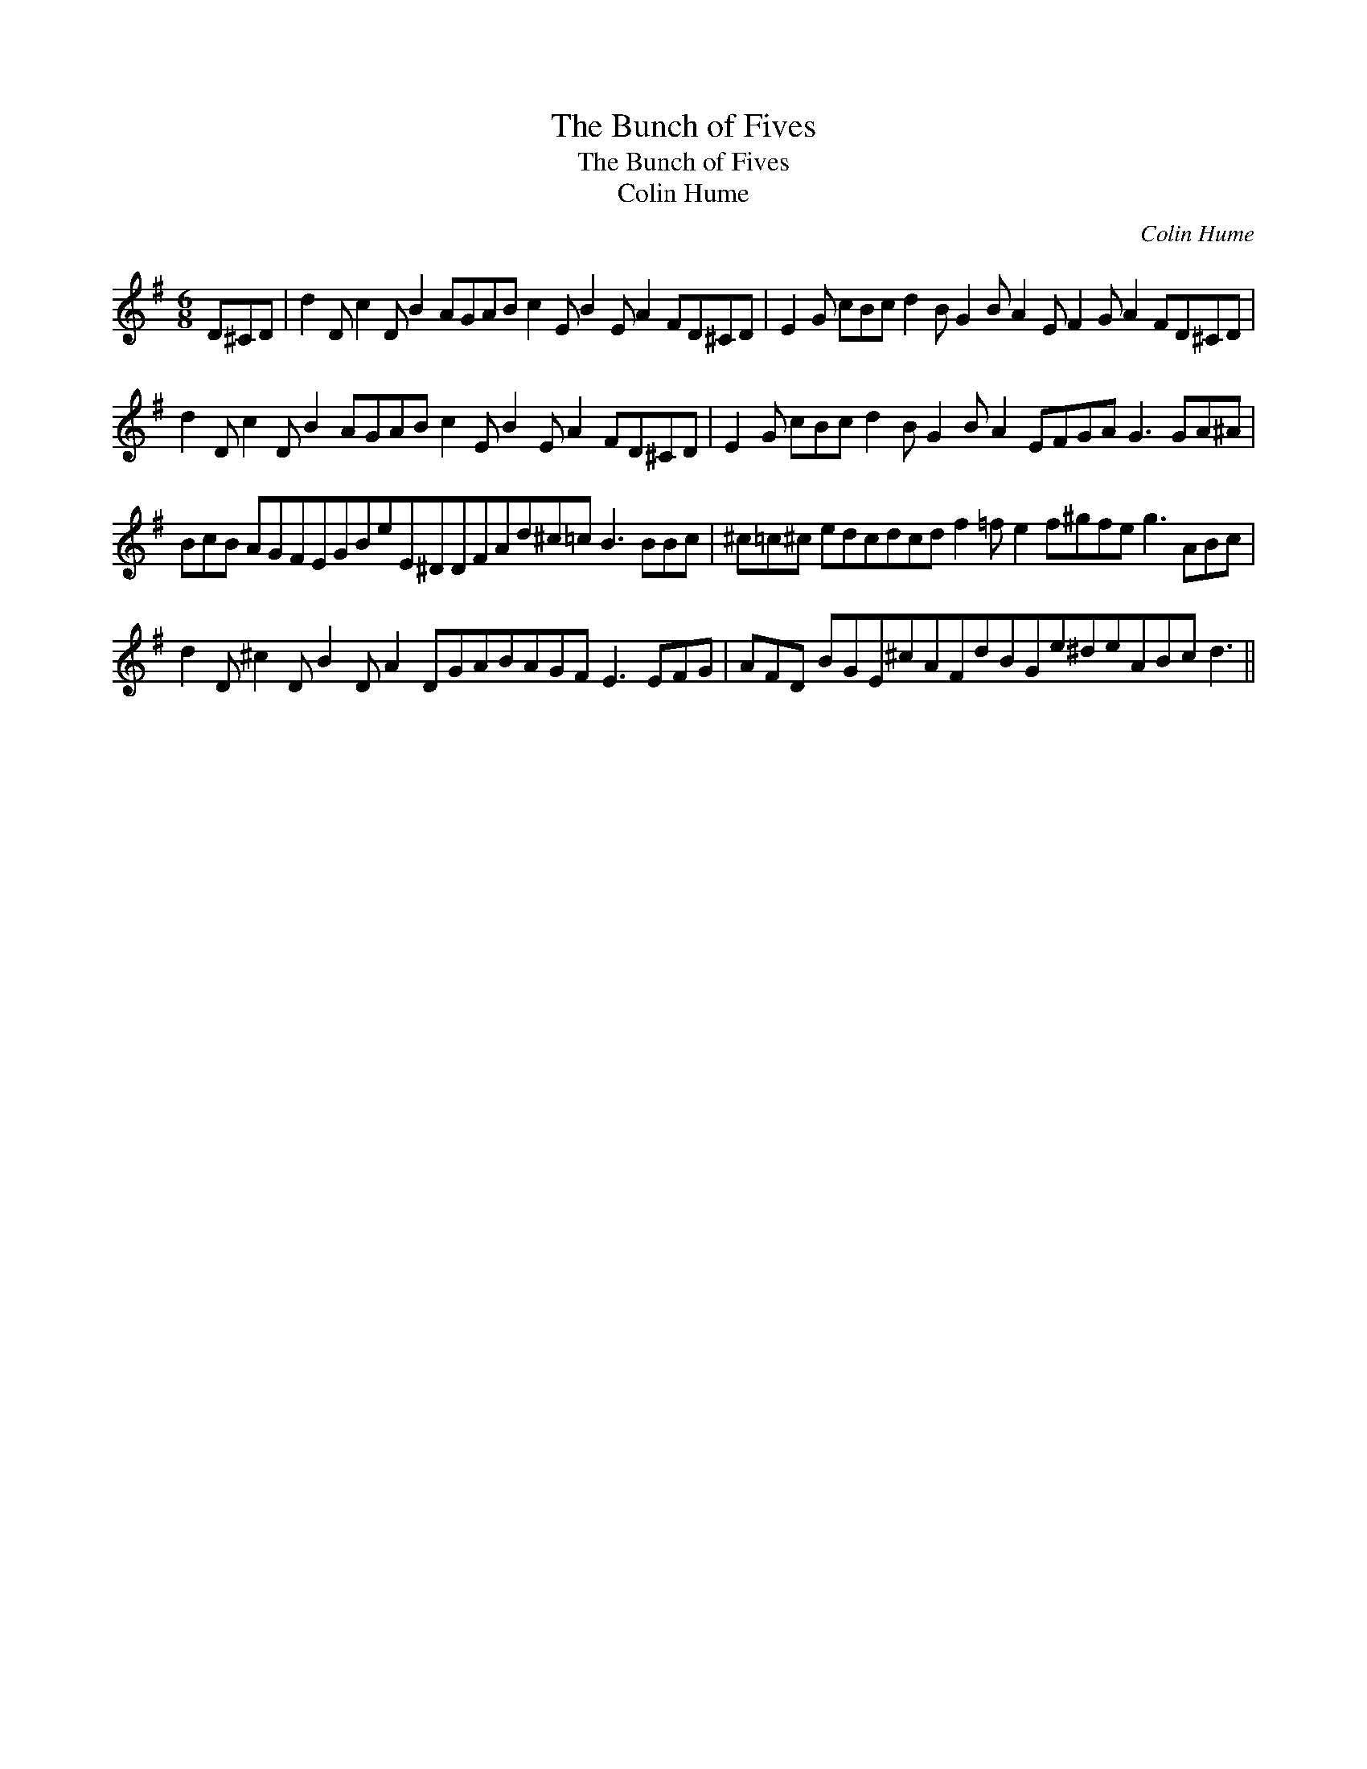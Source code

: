 X:1
T:The Bunch of Fives
T:The Bunch of Fives
T:Colin Hume
C:Colin Hume
L:1/8
M:6/8
K:G
V:1 treble 
V:1
 D^CD | d2 D c2 D B2 AGAB c2 E B2 E A2 FD^CD | E2 G cBc d2 B G2 B A2 E F2 G A2 FD^CD | %3
 d2 D c2 D B2 AGAB c2 E B2 E A2 FD^CD | E2 G cBc d2 B G2 B A2 EFGA G3 GA^A | %5
 BcB AGFEGBeE^DDFAd^c=c B3 BBc | ^c=c^c edcdcd f2 =f e2 f^gfe g3 ABc | %7
 d2 D ^c2 D B2 D A2 DGABAGF E3 EFG | AFD BGE^cAFdBGe^deABc d3 || %9

